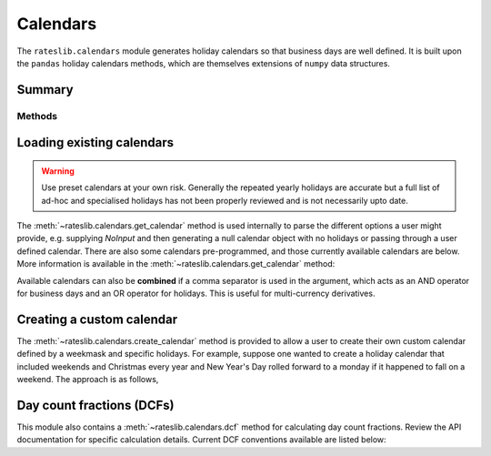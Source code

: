 .. _cal-doc:

.. ipython:: python
   :suppress:

   from rateslib.calendars import *
   from datetime import datetime as dt

************
Calendars
************

The ``rateslib.calendars`` module generates holiday calendars so that
business days are well defined.
It is built upon the ``pandas`` holiday calendars methods, which are themselves
extensions of ``numpy`` data structures.

Summary
*******

Methods
-------
.. autosummary::
   rateslib.calendars.create_calendar
   rateslib.calendars.get_calendar
   rateslib.calendars.add_tenor
   rateslib.calendars.dcf

Loading existing calendars
***************************

.. warning::

   Use preset calendars at your own risk. Generally the repeated yearly holidays are
   accurate but a full list of ad-hoc and specialised holidays has not been properly
   reviewed and is not necessarily upto date.

The :meth:`~rateslib.calendars.get_calendar` method is used internally
to parse the different
options a user might provide, e.g. supplying *NoInput* and then generating a
null calendar object with no holidays or passing through a user defined
calendar. There are also some calendars
pre-programmed, and those currently available calendars are below. More information
is available in the :meth:`~rateslib.calendars.get_calendar` method:

.. ipython:: python

   from rateslib.calendars import CALENDARS
   print(CALENDARS.keys())

.. ipython:: python

   ldn_cal = get_calendar("ldn")
   date_range(start=dt(2022, 12, 23), end=dt(2023, 1, 9), freq=ldn_cal)
   stk_cal = get_calendar("stk")
   date_range(start=dt(2022, 12, 23), end=dt(2023, 1, 9), freq=stk_cal)

Available calendars can also be **combined** if a comma separator is used in the
argument, which acts as an AND operator for business days and an OR operator for
holidays. This is useful for multi-currency derivatives.

.. ipython:: python

   ldn_stk_cal = get_calendar("ldn,stk")
   date_range(start=dt(2022, 12, 23), end=dt(2023, 1, 9), freq=ldn_stk_cal)

Creating a custom calendar
**************************

The :meth:`~rateslib.calendars.create_calendar` method is provided to allow
a user to create their
own custom calendar defined by a weekmask and specific holidays. For example,
suppose one wanted to create a holiday calendar that included weekends and
Christmas every year and New Year's Day rolled forward to a monday if it
happened to fall on a weekend. The approach is as follows,

.. ipython:: python

   from pandas import date_range
   from pandas.tseries.holiday import Holiday, next_monday
   holidays = [
       Holiday("Christmas", month=12, day=25),
       Holiday("New Year's", month=1, day=1, observance=next_monday),
   ]
   custom_cal = create_calendar(holidays, "Mon Tue Wed Thu Fri")
   date_range(start=dt(2022, 12, 23), end=dt(2023, 1, 5), freq=custom_cal)

Day count fractions (DCFs)
**************************

This module also contains a :meth:`~rateslib.calendars.dcf` method for calculating
day count fractions.
Review the API documentation for specific calculation details. Current DCF conventions
available are listed below:

.. ipython:: python

   from rateslib.calendars import _DCF
   print(_DCF.keys())
